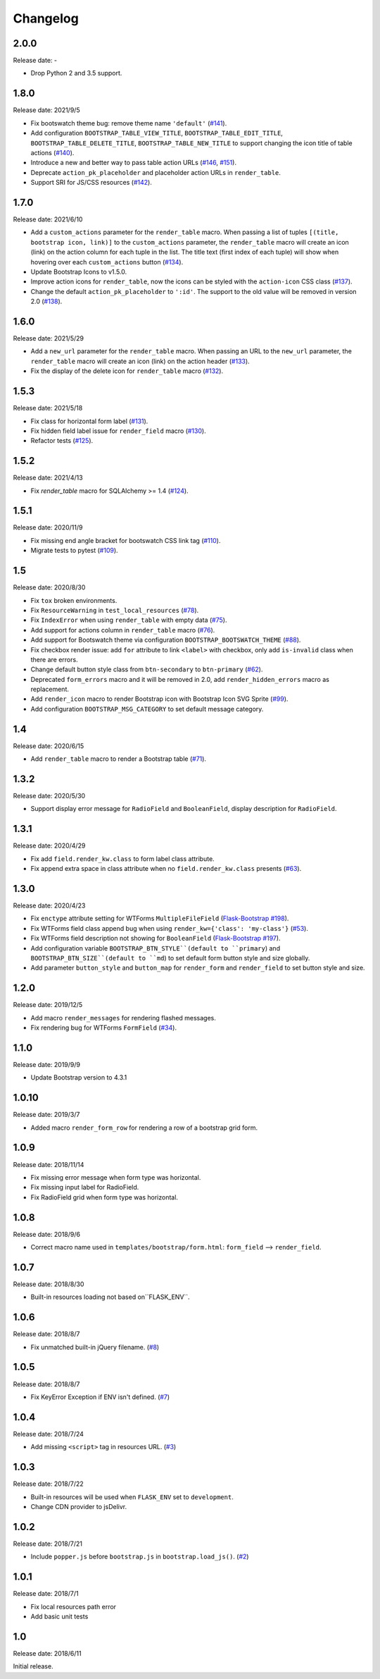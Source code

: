 Changelog
=========


2.0.0
-----

Release date: -

- Drop Python 2 and 3.5 support.


1.8.0
-----

Release date: 2021/9/5

- Fix bootswatch theme bug: remove theme name ``'default'`` (`#141 <https://github.com/greyli/bootstrap-flask/pull/141>`__).
- Add configuration ``BOOTSTRAP_TABLE_VIEW_TITLE``, ``BOOTSTRAP_TABLE_EDIT_TITLE``,
  ``BOOTSTRAP_TABLE_DELETE_TITLE``, ``BOOTSTRAP_TABLE_NEW_TITLE`` to support changing
  the icon title of table actions (`#140 <https://github.com/greyli/bootstrap-flask/pull/140>`__).
- Introduce a new and better way to pass table action URLs
  (`#146 <https://github.com/greyli/bootstrap-flask/pull/146>`__, `#151 <https://github.com/greyli/bootstrap-flask/pull/151>`__).
- Deprecate ``action_pk_placeholder`` and placeholder action URLs in ``render_table``.
- Support SRI for JS/CSS resources (`#142 <https://github.com/greyli/bootstrap-flask/pull/142>`__).


1.7.0
-----

Release date: 2021/6/10

- Add a ``custom_actions`` parameter for the ``render_table`` macro. When passing a
  list of tuples ``[(title, bootstrap icon, link)]`` to the ``custom_actions`` parameter,
  the ``render_table`` macro will create an icon (link) on the action column for each
  tuple in the list. The title text (first index of each tuple) will show when hovering
  over each ``custom_actions`` button (`#134 <https://github.com/greyli/bootstrap-flask/pull/134>`__).
- Update Bootstrap Icons to v1.5.0.
- Improve action icons for ``render_table``, now the icons can be styled with the
  ``action-icon`` CSS class (`#137 <https://github.com/greyli/bootstrap-flask/pull/137>`__).
- Change the default ``action_pk_placeholder`` to ``':id'``. The support to the old
  value will be removed in version 2.0
  (`#138 <https://github.com/greyli/bootstrap-flask/pull/138>`__).


1.6.0
-----

Release date: 2021/5/29

- Add a ``new_url`` parameter for the ``render_table`` macro. When passing an URL to the ``new_url`` parameter, the ``render_table`` macro will create an icon (link) on the action header  (`#133 <https://github.com/greyli/bootstrap-flask/pull/133>`__).
- Fix the display of the delete icon for ``render_table`` macro (`#132 <https://github.com/greyli/bootstrap-flask/pull/132>`__).


1.5.3
-----

Release date: 2021/5/18

- Fix class for horizontal form label (`#131 <https://github.com/greyli/bootstrap-flask/pull/131>`__).
- Fix hidden field label issue for ``render_field`` macro (`#130 <https://github.com/greyli/bootstrap-flask/pull/130>`__).
- Refactor tests (`#125 <https://github.com/greyli/bootstrap-flask/pull/125>`__).


1.5.2
-----

Release date: 2021/4/13

- Fix `render_table` macro for SQLAlchemy >= 1.4 (`#124 <https://github.com/greyli/bootstrap-flask/issues/124>`__).


1.5.1
-----

Release date: 2020/11/9

- Fix missing end angle bracket for bootswatch CSS link tag (`#110 <https://github.com/greyli/bootstrap-flask/issues/110>`__).
- Migrate tests to pytest (`#109 <https://github.com/greyli/bootstrap-flask/pull/109>`__).


1.5
---

Release date: 2020/8/30

- Fix ``tox`` broken environments.
- Fix ``ResourceWarning`` in ``test_local_resources`` (`#78 <https://github.com/greyli/bootstrap-flask/pull/78>`__).
- Fix ``IndexError`` when using ``render_table`` with empty data (`#75 <https://github.com/greyli/bootstrap-flask/issues/75>`__).
- Add support for actions column in ``render_table`` macro (`#76 <https://github.com/greyli/bootstrap-flask/issues/76>`__).
- Add support for Bootswatch theme via configuration ``BOOTSTRAP_BOOTSWATCH_THEME`` (`#88 <https://github.com/greyli/bootstrap-flask/pull/88>`__).
- Fix checkbox render issue: add ``for`` attribute to link ``<label>`` with checkbox, only add ``is-invalid`` class when there are errors.
- Change default button style class from ``btn-secondary`` to ``btn-primary`` (`#62 <https://github.com/greyli/bootstrap-flask/issues/62>`__).
- Deprecated ``form_errors`` macro and it will be removed in 2.0, add ``render_hidden_errors`` macro as replacement.
- Add ``render_icon`` macro to render Bootstrap icon with Bootstrap Icon SVG Sprite (`#99 <https://github.com/greyli/bootstrap-flask/pull/99>`__).
- Add configuration ``BOOTSTRAP_MSG_CATEGORY`` to set default message category.


1.4
---

Release date: 2020/6/15

- Add ``render_table`` macro to render a Bootstrap table (`#71 <https://github.com/greyli/bootstrap-flask/pull/71>`__).


1.3.2
-----

Release date: 2020/5/30

- Support display error message for ``RadioField`` and ``BooleanField``, display description for ``RadioField``.


1.3.1
-----

Release date: 2020/4/29

- Fix add ``field.render_kw.class`` to form label class attribute.
- Fix append extra space in class attribute when no ``field.render_kw.class`` presents (`#63 <https://github.com/greyli/bootstrap-flask/issues/63>`__).


1.3.0
-----

Release date: 2020/4/23

- Fix ``enctype`` attribute setting for WTForms ``MultipleFileField`` (`Flask-Bootstrap #198 <https://github.com/mbr/flask-bootstrap/issues/198>`__).
- Fix WTForms field class append bug when using ``render_kw={'class': 'my-class'}`` (`#53 <https://github.com/greyli/bootstrap-flask/issues/53>`__).
- Fix WTForms field description not showing for ``BooleanField`` (`Flask-Bootstrap #197 <https://github.com/mbr/flask-bootstrap/issues/197>`__).
- Add configuration variable ``BOOTSTRAP_BTN_STYLE``(default to ``primary``) and ``BOOTSTRAP_BTN_SIZE``(default to ``md``) to set default form button style and size globally.
- Add parameter ``button_style`` and ``button_map`` for ``render_form`` and ``render_field`` to set button style and size.


1.2.0
-----

Release date: 2019/12/5

- Add macro ``render_messages`` for rendering flashed messages.
- Fix rendering bug for WTForms ``FormField`` (`#34 <https://github.com/greyli/bootstrap-flask/issues/34>`__).


1.1.0
-----

Release date: 2019/9/9

- Update Bootstrap version to 4.3.1


1.0.10
------

Release date: 2019/3/7

- Added macro ``render_form_row`` for rendering a row of a bootstrap grid form.


1.0.9
-----

Release date: 2018/11/14

- Fix missing error message when form type was horizontal.
- Fix missing input label for RadioField.
- Fix RadioField grid when form type was horizontal.


1.0.8
-----

Release date: 2018/9/6

- Correct macro name used in ``templates/bootstrap/form.html``: ``form_field`` --> ``render_field``.


1.0.7
-----

Release date: 2018/8/30

- Built-in resources loading not based on``FLASK_ENV``.


1.0.6
------

Release date: 2018/8/7

- Fix unmatched built-in jQuery filename. (`#8 <https://github.com/greyli/bootstrap-flask/issues/8>`__)


1.0.5
------

Release date: 2018/8/7

- Fix KeyError Exception if ENV isn't defined. (`#7 <https://github.com/greyli/bootstrap-flask/pull/7>`__)


1.0.4
-----

Release date: 2018/7/24

-  Add missing ``<script>`` tag in resources URL. (`#3 <https://github.com/greyli/bootstrap-flask/issues/3>`__)


1.0.3
-----

Release date: 2018/7/22

-  Built-in resources will be used when ``FLASK_ENV`` set to ``development``.
-  Change CDN provider to jsDelivr.


1.0.2
-----

Release date: 2018/7/21

-  Include ``popper.js`` before ``bootstrap.js`` in ``bootstrap.load_js()``. (`#2 <https://github.com/greyli/bootstrap-flask/issues/2>`__)


1.0.1
-----

Release date: 2018/7/1

-  Fix local resources path error
-  Add basic unit tests


1.0
---

Release date: 2018/6/11

Initial release.
